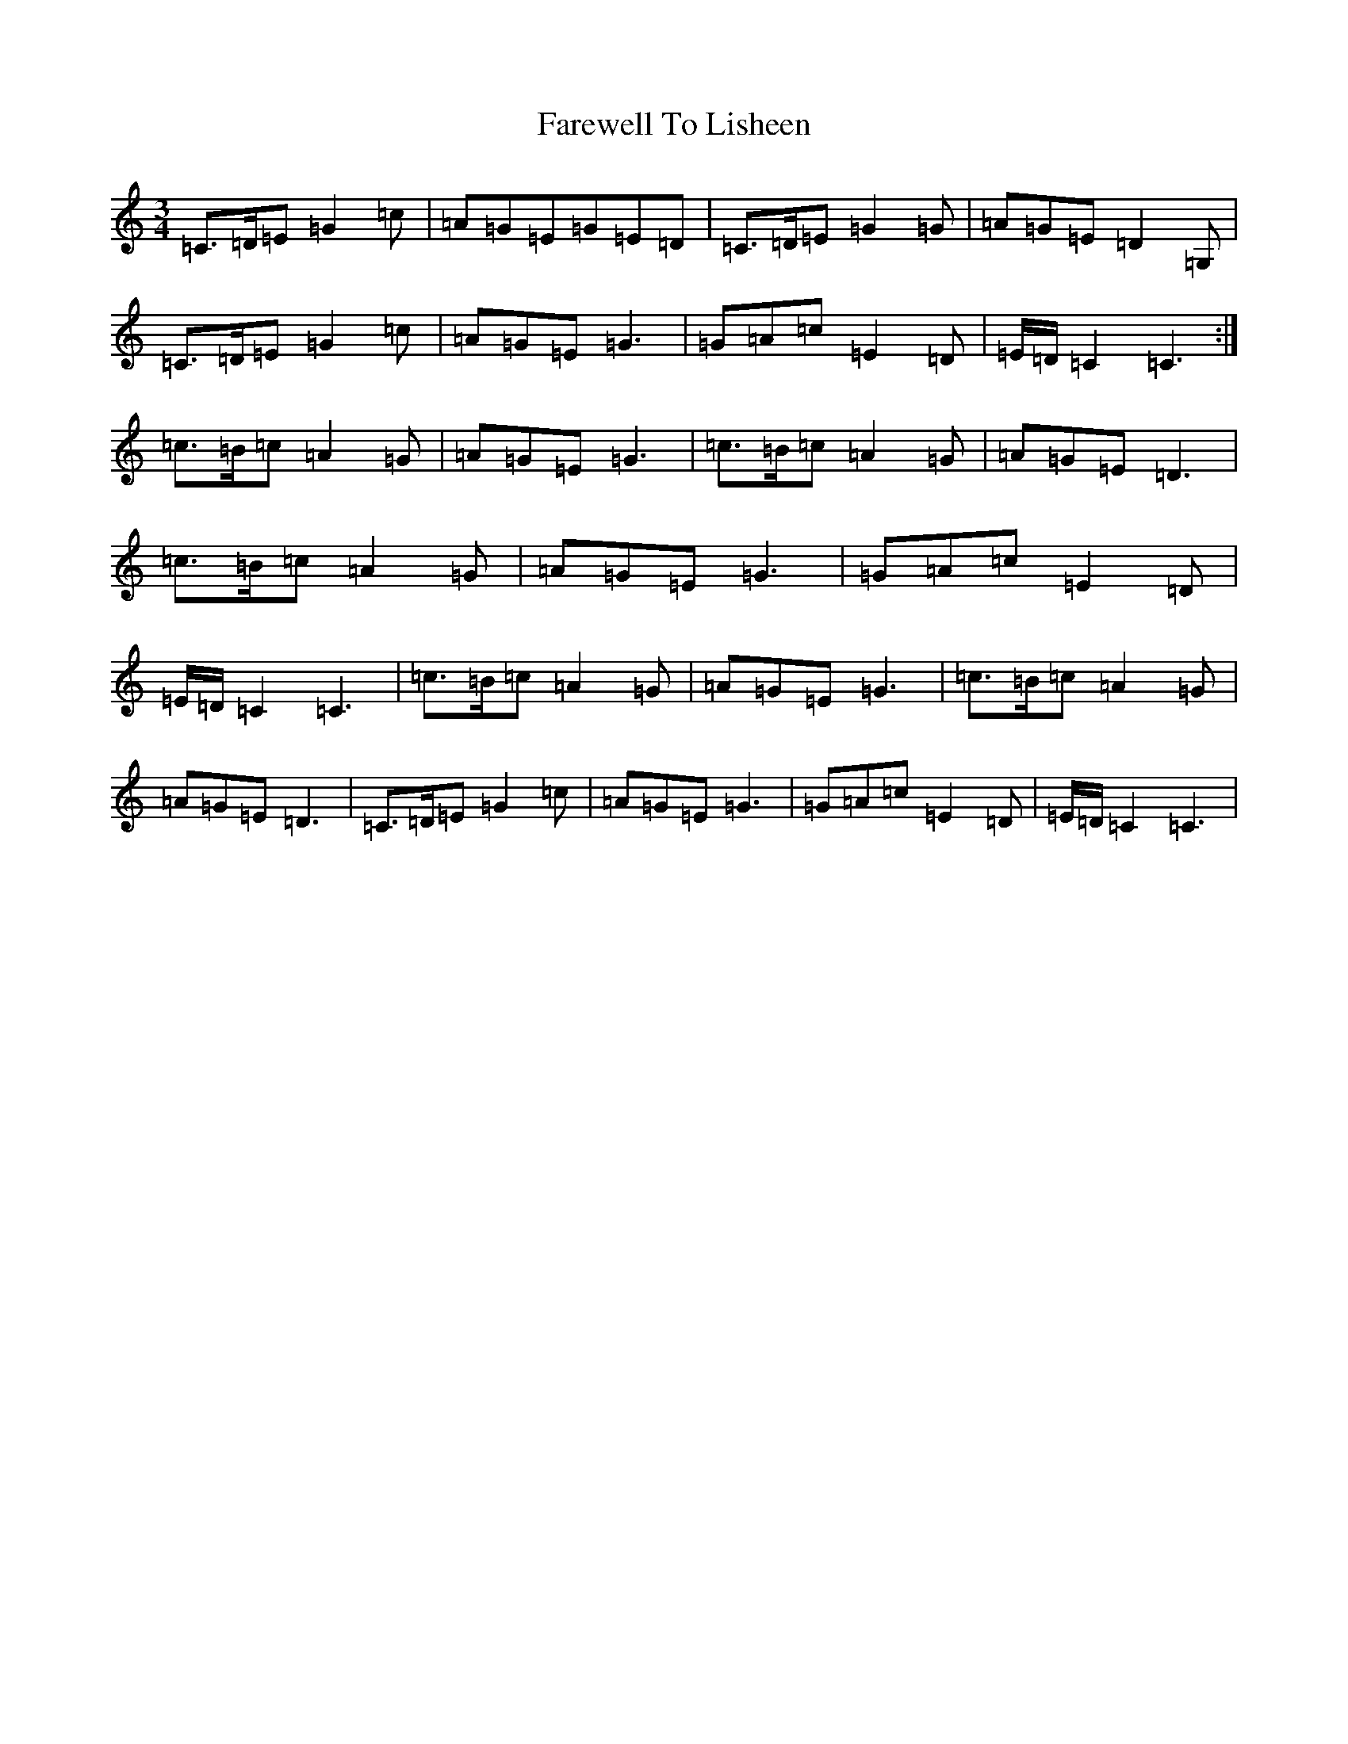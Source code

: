 X: 21932
T: Farewell To Lisheen
S: https://thesession.org/tunes/3353#setting36844
R: jig
M:3/4
L:1/8
K: C Major
=C3/2=D/2=E=G2=c|=A=G=E=G=E=D|=C3/2=D/2=E=G2=G|=A=G=E=D2=G,|=C3/2=D/2=E=G2=c|=A=G=E=G3|=G=A=c=E2=D|=E/2=D/2=C2=C3:|=c3/2=B/2=c=A2=G|=A=G=E=G3|=c3/2=B/2=c=A2=G|=A=G=E=D3|=c3/2=B/2=c=A2=G|=A=G=E=G3|=G=A=c=E2=D|=E/2=D/2=C2=C3|=c3/2=B/2=c=A2=G|=A=G=E=G3|=c3/2=B/2=c=A2=G|=A=G=E=D3|=C3/2=D/2=E=G2=c|=A=G=E=G3|=G=A=c=E2=D|=E/2=D/2=C2=C3|